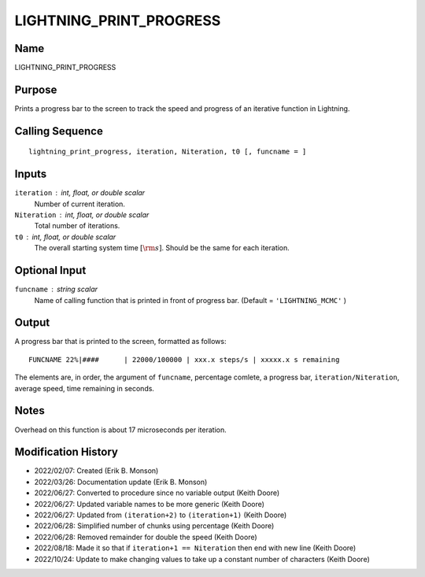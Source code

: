 LIGHTNING_PRINT_PROGRESS
========================

Name
----
LIGHTNING_PRINT_PROGRESS

Purpose
-------
Prints a progress bar to the screen to track the speed and
progress of an iterative function in Lightning.

Calling Sequence
----------------
::

    lightning_print_progress, iteration, Niteration, t0 [, funcname = ]

Inputs
------
``iteration`` : int, float, or double scalar
    Number of current iteration.
``Niteration`` : int, float, or double scalar
    Total number of iterations.
``t0`` : int, float, or double scalar
    The overall starting system time :math:`[\rm{s}]`. Should be 
    the same for each iteration.

Optional Input
--------------
``funcname`` : string scalar
    Name of calling function that is printed in front of progress bar.
    (Default = ``'LIGHTNING_MCMC'`` )

Output
------
A progress bar that is printed to the screen, formatted as follows::

    FUNCNAME 22%|####      | 22000/100000 | xxx.x steps/s | xxxxx.x s remaining

The elements are, in order, the argument of ``funcname``, percentage comlete,
a progress bar, ``iteration/Niteration``, average speed, time remaining in seconds.

Notes
-----
Overhead on this function is about 17 microseconds per iteration.

Modification History
--------------------
- 2022/02/07: Created (Erik B. Monson)
- 2022/03/26: Documentation update (Erik B. Monson)
- 2022/06/27: Converted to procedure since no variable output (Keith Doore)
- 2022/06/27: Updated variable names to be more generic (Keith Doore)
- 2022/06/27: Updated from ``(iteration+2)`` to ``(iteration+1)`` (Keith Doore)
- 2022/06/28: Simplified number of chunks using percentage (Keith Doore)
- 2022/06/28: Removed remainder for double the speed (Keith Doore)
- 2022/08/18: Made it so that if ``iteration+1 == Niteration`` then end with new line (Keith Doore)
- 2022/10/24: Update to make changing values to take up a constant number of characters (Keith Doore)

